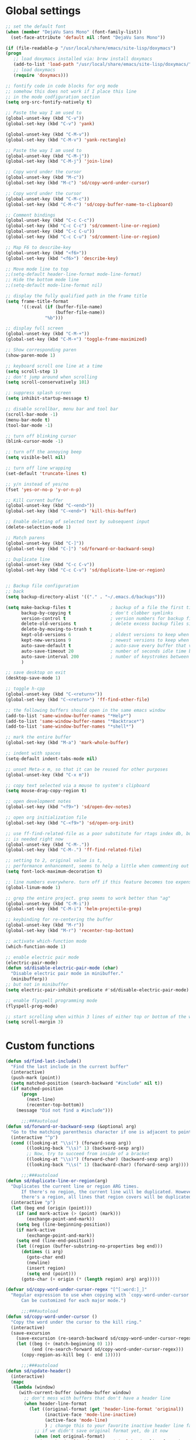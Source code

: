 #+STARTUP: overview

* Global settings
#+BEGIN_SRC emacs-lisp
  ;; set the default font
  (when (member "DejaVu Sans Mono" (font-family-list))
    (set-face-attribute 'default nil :font "DejaVu Sans Mono"))

  (if (file-readable-p "/usr/local/share/emacs/site-lisp/doxymacs")
  (progn
     ;; load doxymacs installed via: brew install doxymacs
     (add-to-list 'load-path "/usr/local/share/emacs/site-lisp/doxymacs/")
     ;; load doxymacs
     (require 'doxymacs)))

  ;; fontify code in code blocks for org mode
  ;; somehow this does not work if I place this line
  ;; in the mode codfiguration section
  (setq org-src-fontify-natively t)

  ;; Paste the way I am used to
  (global-unset-key (kbd "C-v"))
  (global-set-key (kbd "C-v") 'yank)

  (global-unset-key (kbd "C-M-v"))
  (global-set-key (kbd "C-M-v") 'yank-rectangle)

  ;; Paste the way I am used to
  (global-unset-key (kbd "C-M-j"))
  (global-set-key (kbd "C-M-j") 'join-line)

  ;; Copy word under the cursor
  (global-unset-key (kbd "M-c"))
  (global-set-key (kbd "M-c") 'sd/copy-word-under-cursor)

  ;; Copy word under the cursor
  (global-unset-key (kbd "C-M-c"))
  (global-set-key (kbd "C-M-c") 'sd/copy-buffer-name-to-clipboard)

  ;; Comment bindings
  (global-unset-key (kbd "C-c C-c"))
  (global-set-key (kbd "C-c C-c") 'sd/comment-line-or-region)
  (global-unset-key (kbd "C-c C-u"))
  (global-set-key (kbd "C-c C-u") 'sd/comment-line-or-region)

  ;; Map F6 to describe-key
  (global-unset-key (kbd "<f6>"))
  (global-set-key (kbd "<f6>") 'describe-key)

  ;; Move mode line to top
  ;;(setq-default header-line-format mode-line-format)
  ;; Hide the bottom mode line
  ;;(setq-default mode-line-format nil)

  ;; display the fully qualified path in the frame title
  (setq frame-title-format
        '((:eval (if (buffer-file-name)
                     (buffer-file-name))
                 "%b")))

  ;; display full screen
  (global-unset-key (kbd "C-M-+"))
  (global-set-key (kbd "C-M-+") 'toggle-frame-maximized)

  ;; Show corresponding paren
  (show-paren-mode 1)

  ;; keyboard scroll one line at a time
  (setq scroll-step 1)
  ;; don't jump around when scrolling
  (setq scroll-conservatively 101)

  ;; suppress splash screen
  (setq inhibit-startup-message t)

  ;; disable scrollbar, menu bar and tool bar
  (scroll-bar-mode -1)
  (menu-bar-mode t)
  (tool-bar-mode -1)

  ;; turn off blinking cursor
  (blink-cursor-mode -1)

  ;; turn off the annoying beep
  (setq visible-bell nil)

  ;; turn off line wrapping
  (set-default 'truncate-lines t)

  ;; y/n instead of yes/no
  (fset 'yes-or-no-p 'y-or-n-p)

  ;; Kill current buffer
  (global-unset-key (kbd "C-<end>"))
  (global-set-key (kbd "C-<end>") 'kill-this-buffer)

  ;; Enable deleting of selected text by subsequent input
  (delete-selection-mode 1)

  ;; Match parens
  (global-unset-key (kbd "C-]"))
  (global-set-key (kbd "C-]") 'sd/forward-or-backward-sexp)

  ;; Duplicate line
  (global-unset-key (kbd "C-c C-v"))
  (global-set-key (kbd "C-c C-v") 'sd/duplicate-line-or-region)


  ;; Backup file configuration
  ;; back
  (setq backup-directory-alist '(("." . "~/.emacs.d/backups")))

  (setq make-backup-files t               ; backup of a file the first time it is saved.
        backup-by-copying t               ; don't clobber symlinks
        version-control t                 ; version numbers for backup files
        delete-old-versions t             ; delete excess backup files silently
        delete-by-moving-to-trash t
        kept-old-versions 6               ; oldest versions to keep when a new numbered backup is made (default: 2)
        kept-new-versions 9               ; newest versions to keep when a new numbered backup is made (default: 2)
        auto-save-default t               ; auto-save every buffer that visits a file
        auto-save-timeout 20              ; number of seconds idle time before auto-save (default: 30)
        auto-save-interval 200            ; number of keystrokes between auto-saves (default: 300)
        )

  ;; save desktop on exit
  (desktop-save-mode 1)

  ;; toggle h-cpp
  (global-unset-key (kbd "C-<return>"))
  (global-set-key (kbd "C-<return>") 'ff-find-other-file)

  ;; the following buffers should open in the same emacs window
  (add-to-list 'same-window-buffer-names "*Help*")
  (add-to-list 'same-window-buffer-names "*Backtrace*")
  (add-to-list 'same-window-buffer-names "*shell*")

  ;; mark the entire buffer
  (global-set-key (kbd "M-a") 'mark-whole-buffer)

  ;; indent with spaces
  (setq-default indent-tabs-mode nil)

  ;; unset Meta-x m, so that it can be reused for other purposes
  (global-unset-key (kbd "C-x m"))

  ;; copy text selected via a mouse to system's clipboard
  (setq mouse-drag-copy-region t)

  ;; open development notes
  (global-set-key (kbd "<f9>") 'sd/open-dev-notes)

  ;; open org initialization file
  (global-set-key (kbd "C-<f9>") 'sd/open-org-init)

  ;; use ff-find-related-file as a poor substitute for rtags index db, but that
  ;; is needed right now
  (global-unset-key (kbd "C-M-."))
  (global-set-key (kbd "C-M-.") 'ff-find-related-file)

  ;; setting to 2, original value is t,
  ;; performance enhancement, seems to help a little when commenting out large chunks of c++ code
  (setq font-lock-maximum-decoration t)

  ;; line numbers everywhere. turn off if this feature becomes too expensive
  (global-linum-mode 1)

  ;; grep the entire project. grep seems to work better than "ag"
  (global-unset-key (kbd "C-M-i"))
  (global-set-key (kbd "C-M-i") 'helm-projectile-grep)

  ;; keybinding for re-centering the buffer
  (global-unset-key (kbd "M-r"))
  (global-set-key (kbd "M-r") 'recenter-top-bottom)

  ;; activate which-function mode
  (which-function-mode 1)

  ;; enable electric pair mode
  (electric-pair-mode)
  (defun sd/disable-electric-pair-mode (char)
    "Disable electric pair mode in minibuffer."
    (minibufferp))
  ;; but not in minibuffer
  (setq electric-pair-inhibit-predicate #'sd/disable-electric-pair-mode)

  ;; enable flyspell programming mode
  (flyspell-prog-mode)

  ;; start scrolling when within 3 lines of either top or bottom of the window
  (setq scroll-margin 3)

#+END_SRC

* Custom functions
#+BEGIN_SRC emacs-lisp
  (defun sd/find-last-include()
    "Find the last include in the current buffer"
    (interactive)
    (push-mark (point))
    (setq matched-position (search-backward "#include" nil t))
    (if matched-position
        (progn
          (next-line)
          (recenter-top-bottom))
      (message "Did not find a #include")))

        ;;;###autoload
  (defun sd/forward-or-backward-sexp (&optional arg)
    "Go to the matching parenthesis character if one is adjacent to point."
    (interactive "^p")
    (cond ((looking-at "\\s(") (forward-sexp arg))
          ((looking-back "\\s)" 1) (backward-sexp arg))
          ;; Now, try to succeed from inside of a bracket
          ((looking-at "\\s)") (forward-char) (backward-sexp arg))
          ((looking-back "\\s(" 1) (backward-char) (forward-sexp arg))))

        ;;;###autoload
  (defun sd/duplicate-line-or-region(arg)
    "Duplicates the current line or region ARG times.
        If there's no region, the current line will be duplicated. However, if
        there's a region, all lines that region covers will be duplicated."
    (interactive "p")
    (let (beg end (origin (point)))
      (if (and mark-active (> (point) (mark)))
          (exchange-point-and-mark))
      (setq beg (line-beginning-position))
      (if mark-active
          (exchange-point-and-mark))
      (setq end (line-end-position))
      (let ((region (buffer-substring-no-properties beg end)))
        (dotimes (i arg)
          (goto-char end)
          (newline)
          (insert region)
          (setq end (point)))
        (goto-char (+ origin (* (length region) arg) arg)))))

  (defvar sd/copy-word-under-cursor-regex "[^[:word:]_]"
    "Regular expression to use when copying with `copy-word-under-cursor'.
        Can be customized for each major mode.")

        ;;;###autoload
  (defun sd/copy-word-under-cursor ()
    "Copy the word under the cursor to the kill ring."
    (interactive)
    (save-excursion
      (save-excursion (re-search-backward sd/copy-word-under-cursor-regex))
      (let ((beg (+ (match-beginning 0) 1))
            (end (re-search-forward sd/copy-word-under-cursor-regex)))
        (copy-region-as-kill beg (- end 1)))))

        ;;;###autoload
  (defun sd/update-header()
    (interactive)
    (mapc
     (lambda (window)
       (with-current-buffer (window-buffer window)
         ;; don't mess with buffers that don't have a header line
         (when header-line-format
           (let ((original-format (get 'header-line-format 'original))
                 (inactive-face 'mode-line-inactive)
                 (active-face 'mode-line)
                 ) ; change this to your favorite inactive header line face
             ;; if we didn't save original format yet, do it now
             (when (not original-format)
               (put 'header-line-format 'original header-line-format)
               (setq original-format header-line-format))
             ;; check if this window is selected, set faces accordingly
             (if (eq window (selected-window))
                 (setq header-line-format `(:propertize ,original-format face ,active-face))
               (setq header-line-format `(:propertize ,original-format face ,inactive-face)))))))
     (window-list)))


        ;;;###autoload
  (defun sd/comment-line-or-region (n)
    "Comment or uncomment current line and leave point after it.
        With positive prefix, apply to N lines including current one.
        With negative prefix, apply to -N lines above.
        If region is active, apply to active region instead."
    (interactive "p")
    (save-excursion
      (if (use-region-p)
          (comment-or-uncomment-region
           (region-beginning) (region-end))
        (let ((range
               (list (line-beginning-position)
                     (goto-char (line-end-position n)))))
          (comment-or-uncomment-region
           (apply #'min range)
           (apply #'max range)))
        (forward-line 1)
        (back-to-indentation))))

        ;;;###autoload
  (defun sd/open-org-init()
    (interactive)
    "Open initialization file and move to the end of the buffer."
    (sd/open-file-move-to-end "~/.emacs.d/myinit.org"))

        ;;;###autoload
  (defun sd/open-dev-notes()
    (interactive)
    "Load org initialization file and move to the end of the buffer."
    (sd/open-file-move-to-end "~/notes/development_notes.org"))

        ;;;###autoload
  (defun sd/open-file-move-to-end(file-name)
    (interactive)
    "Open a file and move to the end of the buffer."
    (find-file file-name)
    (end-of-buffer))

        ;;;###autoload
  (defmacro sd/advise-commands-after (advice-name commands &rest body)
    "Apply advice named ADVICE-NAME to multiple COMMANDS.
    The body of the advice is in BODY."
    `(progn
       ,@(mapcar (lambda (command)
                   `(defadvice ,command (after ,(intern (concat (symbol-name command) "-" advice-name)) activate)
                      ,@body))
                 commands)))

        ;;;###autoload
  (defun sd/copy-file-name-to-clipboard ()
    "Copy the current buffer file name to the clipboard."
    (interactive)
    (let ((filename (if (equal major-mode 'dired-mode)
                        default-directory
                      (buffer-file-name))))
      (when filename
        (kill-new filename)
        (message "Copied buffer file name '%s' to the clipboard." filename))))

        ;;;###autoload
  (defun sd/copy-buffer-name-to-clipboard ()
    "Copy the current buffer file name to the clipboard."
    (interactive)
    (kill-new (buffer-name)))

  (defun sd/revert-all-buffers ()
    "Refreshes all open buffers from their respective files."
    (interactive)
    (dolist (buf (buffer-list))
      (with-current-buffer buf
        (when (and (buffer-file-name) (file-exists-p (buffer-file-name)) (not (buffer-modified-p)))
          (revert-buffer t t t) )))
    (message "Refreshed open files.") )
#+END_SRC

* Highlighting related customizations
#+BEGIN_SRC emacs-lisp

; adopted from the excellent exordium, by Philippe Grenet. All the credit is his.
(defvar sd/highlighted-symbols ()
  "list of regexps for the currently highlighted symbols. This
  variable is buffer-local.")

(make-variable-buffer-local 'sd/highlighted-symbols)

(defun sd/highlight-symbol ()
  "Toggles highlighting of occurrences of the symbol under point
in the current buffer. Up to 4 different symbols can be
highlighted using different colors at one time."
  (interactive)
  (let ((regex (find-tag-default-as-symbol-regexp)))
    (cond ((member regex sd/highlighted-symbols)
           ;; Remove highlight for this symbol.
           (setq sd/highlighted-symbols (remove regex sd/highlighted-symbols))
           (hi-lock-unface-buffer regex))
          (t
           ;; Add highlight for this symbol.
           (setq sd/highlighted-symbols (cons regex sd/highlighted-symbols))
           (hi-lock-face-symbol-at-point)))
    ; disable hl-mode when there are highlighted symbols as the
    ; hl-line face background interferes witht he highlighting
    (if sd/highlighted-symbols
      (progn
        (global-hl-line-mode 0)
	(setq-default cursor-type '(bar . 7))
        (set-cursor-color "red")
        )
      (progn
        (setq-default cursor-type '(bar . 1))
        (set-cursor-color "cyan")
        (global-hl-line-mode +1))
)))

(global-set-key (kbd "<f2>") 'sd/highlight-symbol)

;; hilight current line
(global-hl-line-mode +1)
;; (set-face-background hl-line-face "#005A64")
;; slightly prefer this color for the current line
(set-face-background hl-line-face "#345858")
#+END_SRC
* Color customizations
#+BEGIN_SRC emacs-lisp
  ;; Set cursor color to white
  (set-cursor-color "cyan")
  ;; Make cursor a thin bar
  (setq-default cursor-type '(bar . 1))
  ;; set background colors
  (set-background-color "#2F4F4F")
  ;; color of border of buffer separator
  (set-face-background 'fringe "#2F4F4F")
  ;; color of comments
  (set-face-foreground 'font-lock-comment-face "#FA8278")
  ;; color of keyword
  (set-face-foreground 'font-lock-keyword-face "#FF9664")
  ;; color of background
  (set-face-foreground 'default "#FFF8DC")
  ;; color of srings
  (set-face-foreground 'font-lock-string-face "#00ECC8")
  ;; selection/search background/foreground
  (set-face-attribute 'region nil :background "black" :foreground "yellow" )
  (set-face-attribute 'isearch nil :background "black" :foreground "yellow" )
  (set-face-attribute 'lazy-highlight nil :background "black" :foreground "cyan" )
  ;; mode line colors
  ;; (set-face-attribute 'mode-line nil :background "black" :foreground "yellow" :height 150)
  ;; (set-face-attribute 'mode-line-inactive nil :background "dimgray" :foreground "white" )
  ;(set-face-attribute 'header-line nil :background "black" :foreground "yellow" )

#+END_SRC

* Mac specific
#+BEGIN_SRC emacs-lisp
  ;; don't need this anymore as the command key is swapped with option to mimic windows keyboard layout
  ;;
  ;; make command a meta key on Macs
  ;; (when (eq system-type 'darwin)
  ;;   (setq mac-command-modifier 'meta)
  ;;   (global-set-key (kbd "C-M-h") 'ns-do-hide-emacs)
  ;;   )
#+END_SRC

* Window related
#+BEGIN_SRC emacs-lisp
  ;; Kill current window
  (global-unset-key (kbd "M-<end>"))
  (global-set-key (kbd "M-<end>") 'delete-window)
  (global-set-key (kbd "C-M-<backspace>") 'delete-window)

  ;; Got to other window after horizontal/vertial split
  (global-unset-key (kbd "\C-x2"))
  (global-set-key "\C-x2"
                  (lambda ()
                    (interactive)
                    (split-window-vertically)
                    (other-window 1)))

  (global-unset-key (kbd "\C-x3"))
  (global-set-key "\C-x3" (lambda ()
                            (interactive)
                            (split-window-horizontally)
                            (other-window 1)))

  ;; Window movements
  (global-unset-key (kbd "M-l"))
  (global-unset-key (kbd "M-<right>"))
  (global-set-key (kbd "M-l") 'windmove-right)
  (global-set-key (kbd "M-<right>") 'windmove-right)

  (global-unset-key (kbd "M-h"))
  (global-unset-key (kbd "M-<left>"))
  (global-set-key (kbd "M-h") 'windmove-left)
  (global-set-key (kbd "M-<left>") 'windmove-left)

  (global-unset-key (kbd "M-k"))
  (global-unset-key (kbd "M-<up>"))
  (global-set-key (kbd "M-k") 'windmove-up)
  (global-set-key (kbd "M-<up>") 'windmove-up)

  (global-unset-key (kbd "M-j"))
  (global-unset-key (kbd "M-<down>"))
  (global-set-key (kbd "M-j") 'windmove-down)
  (global-set-key (kbd "M-<down>") 'windmove-down)

  ;; update header line's color every time the buffer is switched
  ;;(add-hook 'buffer-list-update-hook
  ;;          'sd/update-header)

#+END_SRC
* Modes
** ac-rtags
#+BEGIN_SRC emacs-lisp
(use-package ac-rtags
    :ensure t)
#+END_SRC
** ace-jump-mode
#+BEGIN_SRC emacs-lisp
  ;; might want to consider switching to ivyy
  (use-package ace-jump-mode
    :ensure t
    :bind (("M-SPC" . ace-jump-word-mode )
	   ("C-M-r" . redraw-display )
	   )
    :init
    ;; disable gray background
    (setq ace-jump-mode-gray-background nil)

    :config
    ;; use this to always push onto the global mark ring
    ;; when jumping
    (add-hook 'ace-jump-mode-before-jump-hook (lambda ()
						(back-button-push-mark-local-and-global)))
    ;; beacon blink after ace-jump
    (add-hook 'ace-jump-mode-end-hook (lambda ()
					(beacon-blink)))
    (custom-set-faces
     '(ace-jump-face-foreground
       ((t (:inherit ace-jump-face-foreground :height 1.0 :foreground "yellow" :background "black" )))))
    )
#+END_SRC
** ace-window
#+BEGIN_SRC emacs-lisp
   (use-package ace-window
     :ensure t
     :init
     (setq aw-background nil)
     (global-set-key (kbd "C-x o") 'ace-window)
     :config
     (custom-set-faces
      '(aw-leading-char-face
        ((t (:inherit ace-jump-face-foreground :height 6.0)))))
     :diminish ace-window-mode)
#+END_SRC
** autocomplete
#+BEGIN_SRC emacs-lisp
  (use-package auto-complete
    :diminish auto-complete-mode
    :ensure t
    :bind (("C-SPC" . auto-complete))
    :init
    (ac-config-default)
    (global-auto-complete-mode t)
    (setq ac-use-menu-map t)
    (setq ac-delay 0.1)
    ;; auto-completion after 2 characters
    (setq ac-auto-start 2))
#+END_SRC
** auto-complete-c-headers
#+BEGIN_SRC emacs-lisp
  (use-package auto-complete-c-headers
    :ensure t)
#+END_SRC
** backbutton
#+BEGIN_SRC emacs-lisp
  (defun sd/pop-global-mark-ring()
    (interactive)
    (back-button-global-backward)
    (setq global-mark-ring (butlast global-mark-ring 1))
    )

  (use-package back-button
    :ensure t
    ;; :bind (("C-," . sd/pop-global-mark-ring )
           ;; )
    :init
    :config
    )
#+END_SRC
** beacon
#+BEGIN_SRC emacs-lisp
  (use-package beacon
    :ensure t
    :config
    (beacon-mode)
    (setq beacon-color "Green"))
#+END_SRC
** cc-mode
#+BEGIN_SRC emacs-lisp
    ;; from https://github.com/philippe-grenet/exordium/blob/master/modules/init-bde-style.el

    ;;; Utility functions and constants

    (defconst exordium-bde-search-max-bound (* 80 25))
    ;;   "Maximum point to search when searching for some regexp/string. Often
    ;; the search is bound to the same line, however sometimes functionality needs to
    ;; account for multi-line definitions. In here we assume 80 (columns) * 25 (lines)
    ;; is enough for everyone.")

    (defun bde-component-name ()
      "Return the name of the component for the current buffer"
      (let ((name (file-name-sans-extension
                   (file-name-nondirectory (buffer-file-name)))))
        (cond ((string-match-p "\\.[gipu]\\.t$" name)
               (substring name 0 (- (length name) 4)))
              ((string-suffix-p ".t" name)
               (substring name 0 (- (length name) 2)))
              (t name))))

    (defun bde-package-name ()
      "Return the name of the package for the current buffer"
      (interactive)
      (let ((component-name (bde-component-name)))
        (substring
         component-name
         0
         (string-match "_" component-name
                       (if (string-prefix-p "s_" component-name)
                           2
                         0)))))

    ;;; Indentation
    ;;;
    ;;; This section define a C style named "bde" using c-add-style.  The offset
    ;;; in the specification (c-offset-alist) can be any of the following:
    ;;;
    ;;; - An integer -> specifies a relative offset. All relative offsets will be
    ;;;   added together and used to calculate the indentation relative to an
    ;;;   anchor position earlier in the buffer.
    ;;; - One of the symbols +, -, ++, --, *, or /
    ;;;   +   = c-basic-offset times 1
    ;;;   -   = c-basic-offset times −1
    ;;;   ++  = c-basic-offset times 2
    ;;;   --  = c-basic-offset times −2
    ;;;   *   = c-basic-offset times 0.5
    ;;;   /   = c-basic-offset times −0.5
    ;;;
    ;;; Note: to debug the indentation of a particular line, type 'C-c C-s'. It
    ;;; will display the variable 'c-syntactic-context' which is a list of the
    ;;; syntactic components affect the offset calculations for that line, with the
    ;;; character position in the buffer for each of them. More details in M-x
    ;;; info, then CC mode, then Interactive Customization.
    ;;; See cc-align.el for examples of line-up functions.

    (eval-when-compile (defvar c-syntactic-context))

    (defun bde-is-member-function-declaration ()
      "Return whether the line ending resembles the member function declaration."
      (re-search-forward
       (concat ") *\\(const\\)?"
               " *\\(noexcept\\|BSLS_CPP11_NOEXCEPT\\)?"
               " *\\(\\(= *\\(0\\|de\\(fault\\|lete\\)\\)\\)"
               "\\|BSLS_CPP11_DE\\(FAULT\\|LETED\\)"
               "\\|override\\|BSLS_CPP11_OVERRIDE\\)?"
               " *\\(&\\(&\\)?\\)?"
               " *; *$")
       (point-at-eol) t))

    (defun bde-comment-offset (element)
      "Custom line-up function for BDE comments.
    Return a symbol for the correct indentation level at the
    current cursor position, if the cursor is within a class definition:
    1. + for method comments:
            int foo() const = 0;
                // tab goes here
            int bar() { return 0; }
                // tab goes here
    2. column number of beginning of comment for data member comments:
            int d_data;     // my comment at whatever column I want
                            // tab goes here
            int d_someLongVariableName;
                            // my comment at whatever column I want
                            // tab goes here
    3. nil otherwise."
      (case (caar c-syntactic-context)
        ((inclass innamespace)
         (save-excursion
           (let ((class-offset         ; extra offset for inner structs
                  (c-langelem-col (car c-syntactic-context) t))
                 (comment-column nil)) ; column number of last //
             (loop
              (beginning-of-line)
              (cond ((= (point) (point-min))
                     (return nil))
                    ((re-search-forward "^ *//" (point-at-eol) t)
                     ;; looking at a comment line
                     (setq comment-column (- (current-column) 2))
                     (forward-line -1))
                    ((bde-is-member-function-declaration)
                     ;; looking at end of method declaration
                     (return '+))
                    ((re-search-forward "} *$" (point-at-eol) t)
                     ;; looking at end of inline method definition
                     (return '+))
                    ((re-search-forward "; *//" (point-at-eol) t)
                     ;; looking at beginning of data member comment block
                     (return (- (current-column) 2 class-offset c-basic-offset)))
                    ((and comment-column
                          (re-search-forward "[_A-Za-z0-9]+; *$"
                                             (point-at-eol) t))
                     ;; looking at end of (long?) data member declaration
                     (return (- comment-column class-offset c-basic-offset)))
                    (t
                     (return nil)))))))
        (t nil)))

    (defun bde-statement-block-intro-offset (element)
      "Custom line-up function for first line of a statement block.
    The default identation is is '+' (1 basic offset), unless we are in
    a switch statement, in which case the indentation is set to
    '*' (half basic offset). Example:
    switch(val) {
      case 100: {
          return 1;
      } break;
      default: {
          return 0;
      } break;
    }"
      (save-excursion
        (goto-char (c-langelem-pos element))
        (if (looking-at "\\(case\\|default\\)")
            '*
          '+)))

    ; associate .h file with c++ mode
    (add-to-list 'auto-mode-alist '("\\.[hc]\\'" . c++-mode))

    (use-package cc-mode
      :ensure t
      :bind(;; for the time being pop global mark
            ;; after rtags is configured, will need to integrate
            ;; with rtags ring
            :map c++-mode-map
                 ("C-x i". sd/find-last-include)
                 ("C-," . rtags-location-stack-back))
      :init
      (setq c-default-style
            '((java-mode . "java")
              (awk-mode  . "awk")
              (c++-mode  . "bde")
              (other     . "gnu")))
      :config
      ;; unbind c++-mode-map keys which interfer with global mappings
      (unbind-key "C-c C-c" c++-mode-map)
      (unbind-key "C-c C-u" c++-mode-map)

      ;; See http://cc-mode.sourceforge.net/html-manual/Syntactic-Symbols.html#Syntactic-Symbols
      (c-add-style
       "bde"
       '((c-basic-offset . 4)
         (c-comment-only-line-offset . 0)
         (fill-column . 79)
         (c-backslash-column . 78)
         (c-backslash-max-column . 78)
         (c-offsets-alist
          (comment-intro         . bde-comment-offset)
          (defun-open            . 0)
          (defun-close           . 0)
          (statement-block-intro . bde-statement-block-intro-offset)
          (substatement-open     . 0)
          (substatement-label    . 0)
          (label                 . 0)
          (access-label          . /)
          (case-label            . *)
          (statement-case-intro  . *)
          (statement-case-open   . 0)
          (statement-cont        . +)
          (inline-open           . 0)
          (inline-close          . 0)
          (innamespace           . 0)
          (member-init-intro     . 0)
          (extern-lang-open      . 0)
          (brace-list-entry      . /)
          (extern-lang-close     . 0))))
      )
#+END_SRC
** diminish
#+BEGIN_SRC emacs-lisp
  (use-package diminish
    :ensure t)
#+END_SRC

** dired
#+BEGIN_SRC emacs-lisp
    ;; Kick off dired with Ctrl-l
    (global-unset-key (kbd "C-l"))
    (global-set-key (kbd "C-l")
                    (lambda ()
                      (interactive)
                      (dired ".") ))
    (add-hook 'dired-mode-hook
              (lambda ()
                (setq-local ace-jump-search-filter
                            (lambda ()
                              (get-text-property (point) 'dired-filename)))
                ; End/Back key goes up one directory in dired mode
                (define-key dired-mode-map  (kbd "<end>") 'dired-up-directory)
                ; unset Cntl+Shift+b in dired mode which is by default wants to bookmark a file
                ; while I like it to bring up the helm-mini
                (local-unset-key (kbd "C-S-b"))
                (define-key dired-mode-map  (kbd "M-i") 'helm-occur)))

  (use-package dired
    :config
    ;; enable dired omit mode
    (require 'dired-x)
    (setq-default dired-omit-files-p t) ; Buffer-local variable
    (setq dired-omit-files
    ; omit files I don't care about
    (concat dired-omit-files "\\|\\.o$\\|\\.d$\\|\\.dd$\\|\\.sundev1.c$\\|\\.mapfile$\\|\\.depends$\\|\\.ibm$\\|\\.sundev1$\\|\\.trap$\\|^llcalc_\\|^00"))
    ; subpackages
    (use-package dired-hacks-utils :ensure t)
    (use-package dired-narrow
      :ensure t
      :config))
#+END_SRC
** dired+
#+BEGIN_SRC emacs-lisp
  (use-package dired+
    :ensure t
    :demand t
    :config
    (diredp-make-find-file-keys-reuse-dirs))
#+END_SRC
** esup
#+BEGIN_SRC emacs-lisp
(use-package esup
  :ensure t)
#+END_SRC
** exordium
Relevant code from exordium, by Philippe Grenet. All the credit is his.
*** init-prefs
#+BEGIN_SRC emacs-lisp
(defcustom exordium-complete-mode :auto-complete
  "Slect the completion engine for exordium. Possible values are
  :auto-complete, :company, and nil. Default is :auto-complete. See also
  `exordium-rtags-auto-complete'."
  :group 'exordium
  :type  'symbol)
;;; RTags

;;; See init-rtags.el
(defcustom exordium-rtags-rdm-args nil
  "Command-line arguments passed to rdm, if needed. This should
be a list of strings."
  :group 'exordium
  :type  'sexp)

(defcustom exordium-rtags-syntax-checker :flymake
  "The syntax checker to be used with rtags. If set to :flycheck the
`flycheck-rtags' will be used. Otherwise, the built-in flymake will be used."
  :group 'exordium
  :type  'symbol)

;;; See init-rtags-cdb.el
(defcustom exordium-rtags-source-file-extensions '("*.cpp" "*.c")
  "List of source file extension patterns for creating a
  compilation database using command
  `rtags-create-compilation-database'. Not needed for CMake projects."
  :group 'exordium
  :type  'sexp)
#+END_SRC
*** init-lib
#+BEGIN_SRC emacs-lisp
  ;;;; Init lib
  ;;;
  ;;; This file defines utility functions reused in other modules. It should be
  ;;; loaded before any other module.

  (with-no-warnings (require 'cl))

  
  ;;; Files

  (defun exordium-directory-tree (dir)
    "Returns the list of subdirs of 'dir' excluding any dot
  dirs. Input is a string and output is a list of strings."
    (let* ((dir   (directory-file-name dir))
           (dirs  '())
           (files (directory-files dir nil nil t)))
      (dolist (f files)
        (unless (string-equal "." (substring f 0 1))
          (let ((f (concat dir "/" f)))
            (when (file-directory-p f)
              (setq dirs (append (cons f (exordium-directory-tree f))
                                 dirs))))))
      dirs))

  (defun exordium-read-file-lines (file)
    "Return a list of lines (strings) of the specified file"
    (with-temp-buffer
      (insert-file-contents file)
      (split-string (buffer-string) "\n" t)))

  (defun exordium-read-file-as-string (file)
    "Return the content of the specified file as a string."
    (with-temp-buffer
      (insert-file-contents file)
      (buffer-string)))

  (defun exordium-parent-directory (dir)
    "Return the path of the dir's parent directory"
    (file-name-directory (directory-file-name dir)))

  
  ;;; String manipulation functions

  (require 'subr-x)

  ;; string-prefix-p has been in Emacs for years, but string-suffix-p was
  ;; introduced only in Emacs 24.4.

  (unless (fboundp 'string-suffix-p)
    (defun string-suffix-p (suffix string  &optional ignore-case)
      "Return non-nil if SUFFIX is a suffix of STRING.
  If IGNORE-CASE is non-nil, the comparison is done without paying
  attention to case differences."
      (let ((start-pos (- (length string) (length suffix))))
        (and (>= start-pos 0)
             (eq t (compare-strings suffix nil nil
                                    string start-pos nil ignore-case))))))

  ;; Other string functions introduced in Emacs 24.4:

  (unless (fboundp 'string-trim-left)
    (defsubst string-trim-left (string)
      "Remove leading whitespace from STRING."
      (if (string-match "\\`[ \t\n\r]+" string)
          (replace-match "" t t string)
        string)))

  (unless (fboundp 'string-trim-right)
    (defsubst string-trim-right (string)
      "Remove trailing whitespace from STRING."
      (if (string-match "[ \t\n\r]+\\'" string)
          (replace-match "" t t string)
        string)))

  (unless (fboundp 'string-trim)
    (defsubst string-trim (string)
      "Remove leading and trailing whitespace from STRING."
      (string-trim-left (string-trim-right string))))

  (eval-when-compile (assert (not (fboundp 'string-truncate))))

  (defun string-truncate (string n)
    "Return STRING minus the last N characters."
    (substring string 0 (max 0(- (length string) n))))

  
  ;;; Add backtick to electric pair mode. It makes buffer local variable with
  ;;; an extra back tick added
  (defun exordium-electric-mode-add-back-tick ()
    (when exordium-enable-electric-pair-mode
      (setq-local electric-pair-pairs
                  (append electric-pair-pairs '((?` . ?`))))
      (setq-local electric-pair-text-pairs
                  (append electric-pair-text-pairs '((?` . ?`))))))
#+END_SRC
*** init-rtags
#+BEGIN_SRC emacs-lisp
  ;;;; Rtags - see `https://github.com/Andersbakken/rtags'
  ;;;
  ;;; Rtags keys use prefix C-c r
  ;;; ---------- ----------------------------------------------------------------
  ;;; Key        Function
  ;;; ---------- ----------------------------------------------------------------
  ;;; C-c r .    `rtags-find-symbol-at-point'
  ;;; M-.
  ;;; C-c r ,    `rtags-find-references-at-point'
  ;;; M-,
  ;;;
  ;;; C-c r >    `rtags-find-symbol' (prompts for symbol name)
  ;;; C-c r <    `rtags-find-references' (prompts for symbol name)
  ;;;
  ;;; M-C-g      List all buffer symbols with Helm
  ;;;
  ;;; ---------- ----------------------------------------------------------------
  ;;; C-c r v    `rtags-find-virtuals-at-point' list all impl. of function
  ;;; C-c r ;    `rtags-find-file' find file in project using partial name
  ;;;
  ;;; C-c r R    `rtags-rename-symbol'
  ;;; C-c r F    `rtags-fixit' fix the error using clang "did you mean".
  ;;;
  ;;; C-c r [    `rtags-location-stack-back' go back to previous location
  ;;; C-{
  ;;; C-c r ]    `rtags-location-stack-forward' the opposite
  ;;; C-}
  ;;;
  ;;; ---------- ----------------------------------------------------------------
  ;;;            `rtags-start': start rdm in a subprocess and start RTags
  ;;;            diagnostics.
  ;;;            `rtags-stop': kill rdm subprocess and RTags diagnostics.
  ;;; C-c r l    `rtags-show-rdm-buffer' show rdm log buffer.
  ;;;            `rtags-set-current-project' switch between projects
  ;;; C-c r e    `rtags-reparse-file' force recompile current buffer.
  ;;;
  ;;; ---------- ----------------------------------------------------------------
  ;;; C-c r D    `rtags-diagnostics' start diagnostics/force reparse
  ;;; C-c r Q    `rtags-stop-diagnostics' stop the diagnostic subprocess
  ;;; C-c r d    `rtags-show-diagnostics-buffer' toggle diag window
  ;;;            (without reparsing)
  ;;; C-c r down `rtags-next-diag' goes to the next problem.
  ;;; C-c r up   `rtags-previous-diag' goes to previous problem.
  ;;; C-c r c    `rtags-clear-diagnostics' clears any error or warning overlay.
  ;;;            `rtags-stop-diagnostics' stops the process.
  ;;;
  ;;; ---------- ----------------------------------------------------------------
  ;;; C-c r U    `rtags-print-cursorinfo' show what we know about symbol
  ;;; C-c r P    `rtags-print-dependencies' show all includes
  ;;; C-c r T    `rtags-taglist' show all tags in a window on left side
  ;;;
  ;;;
  ;;; Building rtags
  ;;; ==============
  ;;; $ git clone https://github.com/Andersbakken/rtags.git
  ;;; $ cd rtags
  ;;; $ git submodule init && git submodule update
  ;;; $ cmake .
  ;;; $ make
  ;;;
  ;;; Files
  ;;; =====
  ;;; Rtags uses the following files:
  ;;; `~/.rtags' (created automatically)
  ;;;     Where rdm stores its index files. They are reloaded when it restarts.
  ;;; `~/.rdmrc' (optional)
  ;;;     Config file for rdm (see rdm.cpp) containing default command line args.
  ;;; `.rtags-config' (optional, located in project root dir)
  ;;;     Project configuration file. Not needed if there is a .git or .svn at
  ;;;     the project root.
  ;;; `compile_commands.json' (optional, located in project root dir)
  ;;;     Compilation database for a given project, containing for each file the
  ;;;     clang command to build it. Not needed if you use RTags's compiler
  ;;;     wrapper scripts.
  ;;;
  ;;; Running rdm in a shell
  ;;; ======================
  ;;; Run `rdm' in a shell or in the background. Use -L to specify a log file.
  ;;; Use --help for the list of options. You can stop it gracefully with: rc -q
  ;;;
  ;;; You can control rdm with the rc client (use --help to see all options):
  ;;; $ rc -w
  ;;;     List the loaded projects and show the active one.
  ;;; $ rc -w proj
  ;;;     Make "proj" the active project ("proj" is a regex).
  ;;; $ rc -J
  ;;;     Reload the compilation DB from the current directory.
  ;;; $ rc -W proj
  ;;;     Delete project.
  ;;; $ rc --find-project-root /path/to/sourcefile.cpp
  ;;;     Print what it determines to be the correct project root.
  ;;; $ rc -T sourcefile.cpp
  ;;;     Say wether this component is indexed or not.
  ;;; $ rc -q
  ;;;     Shutdown rdm.
  ;;;
  ;;; Running rdm in Emacs
  ;;; ====================
  ;;; M-x `rtags-start'. A buffer will be created with rdm logs; you can show
  ;;; it with "C-c r l".
  ;;; M-x `rtags-stop' to kill it.
  ;;;
  ;;; Setting up a new project
  ;;; ========================
  ;;; 1. If the project root dir does not contain a .git or .svn repo, create a
  ;;;    file `.rtags-config' in the root dir with the specified content:
  ;;;    project: /path/to/project
  ;;;
  ;;; 2. The next step is to create the compilation database
  ;;;    `compile_commands.json'. For that, use CMake or use module
  ;;;     init-rtags-cdb.el.
  ;;;
  ;;; Diagnostics mode
  ;;; ================
  ;;; RTags diagnostics is a subprocess that highlight compilation errors and
  ;;; warnings in the code (using flymake or flycheck). Click on a highlighted
  ;;; region to view the error message. Use "C-c r d" (lowercase d) to display
  ;;; the diagnostics buffer containing the error messages without forcing a
  ;;; reparsing of the current file.
  ;;;
  ;;; It is started by default, but you can control it with:
  ;;; - "C-c r D" or M-x `rtags-diagnostics' to start,
  ;;; - "C-c r q" or M-x `rtags-stop-diagnostics' to terminate the subprocess.

  (with-no-warnings (require 'cl))
  (require 'rtags)
  (require 'ac-rtags)
  (require 'auto-complete-c-headers)
  (require 'projectile)

  
  ;;; Turn on flycheck support when requested
  (when (eq exordium-rtags-syntax-checker :flycheck)
    (require 'flycheck-rtags)
    ;; As per: https://github.com/Andersbakken/rtags#rtags-flycheck-integration
    (cl-flet ((flycheck-rtags-hook ()
                                   (flycheck-select-checker 'rtags)
                                   (setq-local flycheck-highlighting-mode nil)
                                   (setq-local flycheck-check-syntax-automatically nil)))
      (add-hook 'c-mode-hook #'flycheck-rtags-hook)
      (add-hook 'c++-mode-hook #'flycheck-rtags-hook)
      (add-hook 'objc-mode-hook #'flycheck-rtags-hook)))

  ;;; Key bindings

  ;; Enable default keys from rtags with prefix "Ctrl-C r"".
  ;; The default prefix is "Ctrl-x r" but almost all keys are bound;
  ;; "Ctrl-c r" is not defined by default, so we get the whole keyboard.
  (rtags-enable-standard-keybindings c-mode-base-map "\C-cr")

  (defun exordium-rtags-find-symbol-at-point (&optional prefix other-window)
    "Redefinition of `rtags-find-symbol-at-point' that returns t on
  success and nil if not found. This implementation comes from
  https://github.com/Andersbakken/rtags/blob/master/src/rtags.el c75467b"
    (interactive "P")
    (rtags-delete-rtags-windows)
    (rtags-location-stack-push)
    (let ((arg (rtags-current-location))
          (tagname (or (rtags-current-symbol) (rtags-current-token)))
          (fn (buffer-file-name))
          (found-it nil))
      (rtags-reparse-file-if-needed)
      (with-current-buffer (rtags-get-buffer)
        (rtags-call-rc :path fn :path-filter prefix "-f" arg)
        (cond ((or (not rtags-follow-symbol-try-harder)
                   (= (length tagname) 0))
               (setq found-it (rtags-handle-results-buffer nil nil fn other-window)))
              ((setq found-it (rtags-handle-results-buffer nil t fn other-window)))
              (t
               (erase-buffer)
               (rtags-call-rc :path fn "-F" tagname "--definition-only" "-M" "1" "--dependency-filter" fn :path-filter prefix
                              (when rtags-wildcard-symbol-names "--wildcard-symbol-names")
                              (when rtags-symbolnames-case-insensitive "-I"))
               (unless (setq found-it (rtags-handle-results-buffer nil nil fn other-window))
                 (erase-buffer)
                 (rtags-call-rc :path fn "-F" tagname "-M" "1" "--dependency-filter" fn :path-filter prefix
                                (when rtags-wildcard-symbol-names "--wildcard-symbol-names")
                                (when rtags-symbolnames-case-insensitive "-I"))
                 (setq found-it (rtags-handle-results-buffer nil nil fn other-window)))))
        (recenter))
      found-it))

  ;; Alias for C-c r . This key recenters the buffer if needed.
  (define-key c-mode-base-map "\M-."
    (lambda (other-window)
      (interactive "P")
      (exordium-rtags-find-symbol-at-point nil other-window)))

  ;; Alias for C-c r ,
  (define-key c-mode-base-map "\M-," (function rtags-find-references-at-point))

  ;; Alias for C-c r [
  (define-key c-mode-base-map [(control c) (r) (left)] (function rtags-location-stack-back))
  ;; Alias for C-c r [
  (define-key c-mode-base-map [(control c) (r) (right)] (function rtags-location-stack-forward))

  (define-key c-mode-base-map [(meta control g)] (function rtags-imenu))

  (define-key c-mode-base-map [(control c) (r) (down)] (function rtags-next-diag))
  (define-key c-mode-base-map [(control c) (r) (up)] (function rtags-previous-diag))
  (define-key c-mode-base-map [(control c) (r) (c)] (function rtags-clear-diagnostics))

  (define-key c-mode-base-map "\C-crQ" (function rtags-stop-diagnostics))

  
  ;;; Start rdm as a subprocess, with output in a buffer

  (defun exordium-rtags-start-rdm-maybe ()
    "Start rdm if not already running. Return t if started and nil
  otherwise."
    (unless (exordium-rtags-rdm-running-p)
      (exordium-rtags-start-rdm-impl nil)
      t))

  (defun exordium-rtags-rdm-running-p ()
    "Predicate testing if rdm is running"
    (let ((process (get-process "rdm")))
      (or
       ;; Rdm runs in a process started from Emacs
       (and (processp process)
            (not (eq (process-status process) 'exit))
            (not (eq (process-status process) 'signal)))
       ;; User has started rdm outside of Emacs
       ;; Note: sadly this does not work on macOS
       (let ((uuid (user-uid)))
         (dolist (pid (reverse (list-system-processes)))
           (let* ((attrs (process-attributes pid))
                  (pname (cdr (assoc 'comm attrs)))
                  (puid  (cdr (assoc 'euid attrs))))
             (when (and (eq puid uuid)
                        (string= pname "rdm"))
                (return t))))))))

  (defun exordium-rtags-start-rdm-impl (&optional open-buffer)
    "Start rdm in a subprocess. Open the rdm log buffer if
  open-buffer is true."
    (let ((buffer (get-buffer-create "*RTags rdm*")))
      (when open-buffer
        (switch-to-buffer buffer))
      (with-current-buffer buffer
        (rtags-rdm-mode)
        (read-only-mode))
      (let ((process
             (apply #'start-process "rdm" buffer "rdm" exordium-rtags-rdm-args)))
        (message "Started rdm - PID %d" (process-id process))))
    ;; Add RTags to company backends
    (when (and (eq exordium-complete-mode :company)
               (not (member 'company-rtags company-backends)))
      (push 'company-rtags company-backends)))

  (defun rtags-start ()
    "Start the rdm deamon in a subprocess and display output in a
  buffer. Also start the RTag diagostics mode."
    (interactive)
    (setq rtags-autostart-diagnostics t)
    (exordium-rtags-start-rdm-impl t))

  (defun rtags-stop ()
    "Stop both RTags diagnostics and rdm, if they are running."
    (interactive)
    ;; Remove RTags from company backends
    (when (and (eq exordium-complete-mode :company)
               (member 'company-rtags company-backends))
      (setq company-backends (delete 'company-rtags company-backends)))
    ;; Stop RTags Diagnostics and kill its buffer without prompt
    (when (and rtags-diagnostics-process
               (not (eq (process-status rtags-diagnostics-process) 'exit)))
      (kill-process rtags-diagnostics-process))
    (when (get-buffer "*RTags Diagnostics*")
      (let ((kill-buffer-query-functions nil))
        (kill-buffer "*RTags Diagnostics*")))
    ;; Stop rdm and kill its buffer without prompt
    (rtags-quit-rdm)
    (when (get-buffer "*RTags rdm*")
      (let ((kill-buffer-query-functions nil))
        (kill-buffer "*RTags rdm*"))))

  (defun rtags-show-rdm-buffer ()
    "Show/hide the rdm log buffer"
    (interactive)
    (let* ((buffer-name "*RTags rdm*")
           (buffer (get-buffer buffer-name))
           (window (and buffer (get-buffer-window buffer))))
      (cond (window
             (bury-buffer buffer)
             (delete-window window))
            (buffer
             (display-buffer buffer))
            (t
             (message "Rtags rdm is not running (use M-x rtags-start)")))))

  (define-key c-mode-base-map [(control c)(r)(l)] 'rtags-show-rdm-buffer)

  
  ;;; Mode for rdm log output
  ;;; See http://ergoemacs.org/emacs/elisp_syntax_coloring.html

  (defsubst rtags-rdm-record-search-forward (&optional regexp bound)
    "Search forward from point for a log line matching REGEXP.
  Set point to the end of the occurrence found, and return point.
  An optional second argument BOUND bounds the search: the match
  found must not extend after that position. This function also
  sets `match-data' to the entire match."
    (let ((org-pos (point)))
      (block while-loop
        ;; While there are more matches for REGEXP
        (while (re-search-forward regexp bound t)
          (if (re-search-backward "^" org-pos t)
              (let ((begin-pos (point)))
                ;; If we found a matching log line, set match data and return
                (if (re-search-forward "$" bound t)
                    (progn
                      (set-match-data (list begin-pos (point)))
                      (return-from while-loop (point)))
                  (return-from while-loop))))))))

  (defun rtags-rdm-match-record-error (bound)
    "Search forward from point to BOUND for error."
    (rtags-rdm-record-search-forward "\\(error:\\)" bound))

  (defun rtags-rdm-match-record-warning (bound)
    "Search forward from point to BOUND for warning."
    (rtags-rdm-record-search-forward "\\(warning:\\)" bound))

  (defun rtags-rdm-match-record-note (bound)
    "Search forward from point to BOUND for note."
    (rtags-rdm-record-search-forward "\\(note:\\)" bound))

  (defun rtags-rdm-match-record-done (bound)
    "Search forward from point to BOUND for Jobs."
    (rtags-rdm-record-search-forward "\\(Jobs\\)" bound))

  (defconst rtags-rdm-mode-keywords
    (list '(rtags-rdm-match-record-error 0 'compilation-error)
          '(rtags-rdm-match-record-warning 0 'compilation-warning)
          '(rtags-rdm-match-record-note 0 'compilation-info)
          '(rtags-rdm-match-record-done 0 'underline))
    "Describes how to syntax highlight keywords in rtags-rdm-mode.")

  (defconst rtags-rdm-mode-syntax-table
    ;; Defines a "comment" as anything that starts with a square bracket, e.g.
    ;; [100%] /path/to/file.cpp in 437ms. (1259 syms, etc) (dirty)
    (let ((synTable (make-syntax-table)))
      (modify-syntax-entry ?\[ "< b" synTable)
      (modify-syntax-entry ?\n "> b" synTable)
      synTable))

  (define-derived-mode rtags-rdm-mode fundamental-mode
    "rdm-log"
    "Mode for viewing rdm logs"
    :syntax-table rtags-rdm-mode-syntax-table
    ;; Syntax highlighting:
    (setq font-lock-defaults '(rtags-rdm-mode-keywords t t)))

  
  ;;; Using the diagnostics buffer

  (defun rtags-show-diagnostics-buffer ()
    "Show/hide the diagnostics buffer in a dedicated
  window (similar to `rtags-diagnostics' but without reparsing)."
    (interactive)
    (if (rtags-has-diagnostics)
        (let* ((buffer-name "*RTags Diagnostics*")
               (buffer (get-buffer buffer-name))
               (window (get-buffer-window buffer)))
          (cond (window
                 (bury-buffer buffer)
                 (delete-window window))
                (buffer
                 (display-buffer buffer-name)
                 (other-window 1)
                 (goto-char (point-min))
                 (fit-window-to-buffer (get-buffer-window (current-buffer)) 10 2)
                 (set-window-dedicated-p (get-buffer-window (current-buffer)) t)
                 (other-window -1))))
      (message "Rtags diagnostics is not running (use C-c r D)")))

  (define-key c-mode-base-map [(control c)(r)(d)] 'rtags-show-diagnostics-buffer)

  ;; Used in powerline:
  (defun rtags-diagnostics-has-errors ()
    "Return t or nil depending if RTags diagnostics displays errors"
    (let ((diag-buff (get-buffer "*RTags Diagnostics*")))
      (if (and diag-buff
               rtags-diagnostics-process
               (not (eq (process-status rtags-diagnostics-process) 'exit))
               (not (eq (process-status rtags-diagnostics-process) 'signal)))
          (> (buffer-size diag-buff) 0)
        nil)))

  
  ;;; RTags auto-complete (EXPERIMENTAL)
  ;;; FIXME: this is broken, need to revisit the whole thing.

  ;;; AC source for #include

  ;;; The following function fixes a bug in achead:documentation-for-candidate
  (defun my-documentation-for-candidate (candidate)
    "Generate documentation for a candidate `candidate'. For now,
  just returns the path and content of the header file which
  `candidate' specifies."
    (let ((path
           (assoc-default candidate achead:ac-latest-results-alist 'string=)))
      (ignore-errors
        (with-temp-buffer
          (insert path)
          (unless (file-directory-p path)
            (insert "\n--------------------------\n")
            (insert-file-contents path nil 0 200)) ;; first 200 content bytes
          (buffer-string)))))

  (ac-define-source my-c-headers
    `((init       . (setq achead:include-cache nil))
      (candidates . achead:ac-candidates)
      (prefix     . ,achead:ac-prefix)
      (document   . my-documentation-for-candidate)
      (requires   . 0)
      (symbol     . "h")
      (action     . ac-start)
      (limit      . nil)))

  ;;; AC source for RTags

  (defun ac-rtags-init ()
    (unless rtags-diagnostics-process
      (rtags-diagnostics)))

  (ac-define-source my-rtags
    '((init       . rtags-ac-init)
      (prefix     . rtags-ac-prefix)
      (candidates . rtags-ac-candidates)
      (action     . rtags-ac-action)
      (document   . rtags-ac-document)
      (requires   . 0)
      (symbol     . "r")))

  ;;; Functions to enable auto-complete

  (defun rtags-auto-complete ()
    "Enables auto-complete with RTags.
  Note that RTags becomes the only source for auto-complete in all
  C and C++ buffers. Also note that RTags Diagostics must be turned
  on."
    (interactive)
    (require 'ac-rtags)
    (setq rtags-completions-enabled t)
    (add-hook 'c++-mode-hook
              (lambda ()
                (setq ac-sources '(ac-source-my-rtags)))))

  (defun rtags-diagnostics-auto-complete ()
    "Starts diagnostics and auto-complete with RTags and #includes.
  Note that this function replaces all other sources of auto-complete
   for C++ files. Any previously opened C++ file needs to be reopen
  for this to be effective."
    (interactive)
    ;; Require
    ;; Start RTags diagnostics
    (unless rtags-diagnostics-process
      (rtags-diagnostics))
    ;; FIXME: this is broken, should not depend on compile_includes
    ;; Create an auto-complete source for headers using compile_includes
    ;; (let ((plist (rtags-load-compile-includes-file (projectile-project-root))))
    ;;   (dolist (dir (plist-get plist :src-dirs))
    ;;     (add-to-list 'achead:include-directories dir))
    ;;   (dolist (dir (plist-get plist :include-dirs))
    ;;     (add-to-list 'achead:include-directories dir)))
    ;; Turn on RTags auto-complete
    (setq rtags-completions-enabled t)
    (add-hook 'c++-mode-hook
              (lambda ()
                (setq ac-sources '(ac-source-my-rtags
                                   ;;ac-source-my-c-headers
                                   )))))

  (define-key c-mode-base-map [(control c)(r)(A)]
    'rtags-diagnostics-auto-complete)

  
  ;; Local Variables:
  ;; byte-compile-warnings: (not cl-functions)
  ;; End:
#+END_SRC
*** init-rtags-cdb
#+BEGIN_SRC emacs-lisp
;;;; Command to create a compilation database.
;;;
;;; ---------- ----------------------------------------------------------------
;;; Key        Command
;;; ---------- ----------------------------------------------------------------
;;;            `rtags-create-compilation-database': see doc below.
;;; ---------- ----------------------------------------------------------------
;;;
;;; This module provides a single command, `rtags-create-compilation-database',
;;; which is an easy way to generate a CLang compilation database
;;; (`compile_commands.json') for non-CMake projects.
;;;
;;; The first step is to create a file `compile_includes' in the project root
;;; dir, which specifies how to compile your project and in particular where
;;; are all the source files and all the include files. For example:
;;;
;;;   # Where are the source files (there could be multiple directories).
;;;   # We will scan recursively any subdirectories that do not match any
;;;   # 'exclude' regex.
;;;   src .
;;;
;;;   # What to put in -I directives (in addition to the source files above).
;;;   # We will scan recursively any subdirectories that do not match any
;;;   # 'exclude' regex.
;;;   include /Users/phil/Code/cpp/include/bsl
;;;   include /Users/phil/Code/cpp/include/bdl
;;;
;;;   # Optional: patterns to exclude in -I directives and for looking for
;;;   # sources:
;;;   exclude /test$
;;;   exclude /doc$
;;;   exclude /group$
;;;   exclude /package$
;;;
;;;   # Optional: if any file name pattern must be excluded from the "src" files,
;;;   # use the "excludesrc" directive. For example this will exclude all test
;;;   # drivers:
;;;   excludesrc \.t\.cpp$
;;;
;;; In addition, the creation of a compilation database uses these variables:
;;;
;;; - `rtags-compile-includes-base-dir': set this to your workspace path
;;;   if you want to use relative paths in `compile_includes' (by default any
;;;   relative path in this file is relative to the project root dir).
;;; - `rtags-clang-command-prefix': default is "/usr/bin/clang++ -Irelative"
;;;   (Note that rtags ignores the clang++ command because it uses libclang).
;;; - `rtags-clang-command-suffix': default is "-c -o".
;;;
;;; Once you have created the `compile_includes' file, run the command
;;; M-x `rtags-create-compilation-database'. It will:
;;;
;;; - Prompt for the project root dir
;;; - Scan all source dirs and include dirs
;;; - Create `compilation_database.json' (it overwrites without asking)
;;; - Ask if you want to reload it (if rdm is running).

(with-no-warnings (require 'cl))

;; Override these variables in your .emacs as needed:

(defvar rtags-clang-command-prefix
  "/usr/bin/clang++ "
  "Compilation command prefix to use for creating compilation
  databases. Override this variable for your local environment.")

(defvar rtags-clang-command-suffix
  " -c -o "
  "Compilation command suffix to use for creating compilation
  databases. Override this variable for you local environment.")

(defvar rtags-compile-includes-base-dir
  nil
  "If non-nil, base directory to use for all relative paths in
  `compile_include'. Use nil for absolute paths.")


;;; Creating a compilation DB

(defun rtags-load-compile-includes-file-content (compile-includes-file)
  "Read and parse the specified compile-includes file, and return
a list of five sublists:
- The list of `src' directives,
- The list of `include' directives,
- The list of `exclude' directives,
- The list of `excludesrc' directives,
- The list of `macro' directives."
  (let ((line-number      1)
        (value            nil)
        (src-list         ())
        (include-list     ())
        (exclude-list     ())
        (exclude-src-list ())
        (macro-list       ()))
    (dolist (record (exordium-read-file-lines compile-includes-file))
      (incf line-number)
      (setq value (second (split-string record " ")))
      (cond ((or (eq "" record)
                 (string-prefix-p "#" record))
             ;; Comment or empty string; skip it
             nil)
            ((string-prefix-p "src" record)
             (when value
               (setq src-list (cons value src-list))))
            ((string-prefix-p "include" record)
             (when value
               (setq include-list (cons value include-list))))
            ((string-prefix-p "excludesrc" record)
             (when value
               (setq exclude-src-list (cons value exclude-src-list))))
            ((string-prefix-p "exclude" record)
             (when value
               (setq exclude-list (cons value exclude-list))))
            ((string-prefix-p "macro" record)
             (when value
               (setq macro-list (cons value macro-list))))
            (t
             (error "Syntax error line %d: %s" line-number record))))
    (list src-list include-list exclude-list exclude-src-list macro-list)))

(defun rtags-is-excluded-p (path excluded-regexs)
  "Return non-nil if the specified path matches any regex in
the list of excluded regexs"
  (catch 'return
    (dolist (excluded excluded-regexs)
      (when (string-match excluded path)
        (throw 'return t)))
    (throw 'return nil)))

(defun rtags-directory-contains-sources-p (path)
  "Return non-nil if the specified path contains any C/C++ source
  or header file"
  (directory-files path nil ".*\\.\\(c\\|cpp\\|h\\|hpp\\)$" nil))

(defun rtags-scan-subdirectories (dir excluded-regexs)
  "Return a list of subdirectories under the specified root dir,
excluding any that match any regex in the specified excluded
regex list."
  (let ((result ()))
    (dolist (subdir (cons dir (exordium-directory-tree dir)))
      (when (and (rtags-directory-contains-sources-p subdir)
                 (not (rtags-is-excluded-p subdir excluded-regexs)))
        (setq result (cons subdir result))))
    result))

(defun rtags-load-compile-includes-file (dir)
  "Loads the `compile_includes' file from the specified directory
and returns its content as a property list, or nil if the file
could not be loaded. The property list looks like this:
'(:src-dirs (...)
  :include-dirs (...)
  :exclude-src (...)
  :macros (...))"
  (let ((compile-includes-file (concat (file-name-as-directory dir)
                                       "compile_includes")))
    (cond ((file-exists-p compile-includes-file)
           ;; Parse the file and return 3 lists: src, include, exclude
           (let ((directives (rtags-load-compile-includes-file-content
                              compile-includes-file)))
             (let ((src-dirs    (first directives))
                   (incl-dirs   (second directives))
                   (excl-regexs (third directives))
                   (excl-src    (fourth directives))
                   (macros      (fifth directives))
                   (result      ()))
               ;; Scan src to get all subdirs that do not match the excludes
               (let (dirs)
                 (dolist (path src-dirs)
                   (unless (file-name-absolute-p path)
                     (setq path (expand-file-name path
                                                  (or rtags-compile-includes-base-dir
                                                      dir))))
                   (message "Scanning source dir: %s ..." path)
                   (setq dirs (nconc dirs (rtags-scan-subdirectories path excl-regexs))))
                 (setq result (list :src-dirs dirs)))
               ;; Same with includes
               (let (dirs)
                 (dolist (path incl-dirs)
                   (setq path (expand-file-name path rtags-compile-includes-base-dir))
                   (message "Scanning include dir: %s ..." path)
                   (setq dirs (nconc dirs (rtags-scan-subdirectories path excl-regexs))))
                 (setq result (nconc result (list :include-dirs dirs))))
               ;; Add exclude-src and macros into the result
               (setq result (nconc result (list :exclude-src excl-src
                                                :macros macros)))
               ;; Done
               (message "Project has %d source dirs and %d include dirs"
                        (length (plist-get result :src-dirs))
                        (length (plist-get result :include-dirs)))
               result)))
          (t
           (message "No compilation_includes file")
           nil))))

(defun rtags-create-compilation-command (plist)
  "Returns a string containing the clang compilation command to
use for the compilation database, using the content of PLIST."
  (let ((command rtags-clang-command-prefix))
    ;; -D options:
    (dolist (m (plist-get plist :macros))
      (setq command (concat command " -D" m)))
    ;; -I options
    (dolist (path (plist-get plist :src-dirs))
      (setq command (concat command " -I" path)))
    (dolist (path (plist-get plist :include-dirs))
      (setq command (concat command " -I" path)))
    (concat command rtags-clang-command-suffix)))

(defun rtags-prompt-compilation-database-dir ()
  "Prompts the user for the directory where to generate the
compilation database. If we're in a projectile project, propose
the project root first, and prompt for a dir if the user
declines. Returns the directory string."
  (let ((project-root (and (featurep 'projectile)
                           (projectile-project-root))))
    (if (and project-root
             (y-or-n-p (format "Create at project root (%s)?" project-root)))
        project-root
      (read-directory-name "Project root: "))))

(defun rtags-create-compilation-database (dir)
  "Regenerates `compile_commands.json' from `compile_includes' in
the specified directory."
  (interactive (list (rtags-prompt-compilation-database-dir)))
  (let ((plist (rtags-load-compile-includes-file dir)))
    (when plist
      (let ((dbfilename (concat (file-name-as-directory dir)
                                "compile_commands.json"))
            (compile-command (rtags-create-compilation-command plist))
            (exclude-files (plist-get plist :exclude-src))
            (num-files 0))
        (with-temp-buffer
          (insert "[")
          (newline)
          ;; Note: dynamic binding of variable default-directory
          (dolist (default-directory (plist-get plist :src-dirs))
            (message "Processing directory: %s ..." default-directory)
            (let ((files (mapcan #'file-expand-wildcards
                                 exordium-rtags-source-file-extensions))
                  ;; rdm does not like directories starting with "~/"
                  (dirname (if (string-prefix-p "~/" default-directory)
                               (substitute-in-file-name
                                (concat "$HOME/" (substring default-directory 2)))
                             default-directory)))
              (dolist (file files)
                (unless (rtags-is-excluded-p file exclude-files)
                  (incf num-files)
                  (insert "  { \"directory\": \"" dirname "\",")
                  (newline)
                  (insert "    \"command\":   \""
                          compile-command
                          (file-name-sans-extension file) ".o "
                          file "\",")
                  (newline)
                  (insert "    \"file\":      \"" file "\" },")
                  (newline)))))
          (insert "];")
          (newline)
          (write-region (buffer-string) nil dbfilename))
        (when (yes-or-no-p
               (format "Wrote compile_commands.json (%d files). Reload it?" num-files))
          ;; FIXME: rtags-call-rc does not work if you don't specify a current buffer?
          ;; That seems broken.
          (rtags-call-rc :path t :output nil :unsaved (current-buffer) "-J" dir)
          (message "Reloaded (check rdm's logs)"))))))


;;; Mode for compile_includes files

(defconst rtags-compile-includes-mode-keywords
  ;; Words and associated face.
  `(( "\\(^src\\|^include\\|^excludesrc\\|^exclude\\|^macro\\)"
     . font-lock-keyword-face)))

(defconst rtags-compile-includes-mode-syntax-table
  ;; Defines a "comment" as anything that starts with hash tag
  (let ((synTable (make-syntax-table)))
    (modify-syntax-entry ?\# "< b" synTable)
    (modify-syntax-entry ?\n "> b" synTable)
    synTable))

(define-derived-mode rtags-compile-includes-mode fundamental-mode
  "compile-includes"
  "Mode for editing compile_includes files"
  :syntax-table rtags-compile-includes-mode-syntax-table
  ;; Syntax highlighting:
  (setq font-lock-defaults '((rtags-compile-includes-mode-keywords))))

(add-to-list 'auto-mode-alist
             '("compile_includes" . rtags-compile-includes-mode))
#+END_SRC
** flycheck
#+BEGIN_SRC emacs-lisp
  (use-package flycheck
    :disabled
    :ensure t
    :init
    ;;(setq-default flycheck-disabled-checkers '(c/c++-clang))
    (global-flycheck-mode)
    :config
    (setq-default flycheck-c/c++-clang-executable "/usr/local/opt/llvm/bin/clang" )
    (setq-default flycheck-clang-standard-library "libc++")
    (setq-default flycheck-clang-language-standard "c++11"))
#+END_SRC
** flyspell
#+BEGIN_SRC emacs-lisp
  ;; dictionary installed via:
  ;; brew install aspell
  (use-package flyspell
    :init
    (unbind-key "C-." flyspell-mode-map)
    (unbind-key "C-," flyspell-mode-map)
    (unbind-key "C-M-i" flyspell-mode-map)
    (setq ispell-program-name "/usr/local/bin/aspell")
    (add-hook 'prog-mode-hook 'flyspell-prog-mode))
#+END_SRC
** iedit
#+BEGIN_SRC emacs-lisp
  (use-package iedit
    :ensure t
    :bind (("C-;" . iedit-mode))
    :config
    )
#+END_SRC
** expand-region
#+BEGIN_SRC emacs-lisp
  (use-package expand-region
    :ensure t
    :bind (("C-=" . er/expand-region)
           ("C-M-=" . er/contract-region)))
#+END_SRC
** git-gutter-fringe+
#+BEGIN_SRC emacs-lisp
  (use-package git-gutter-fringe+
    :ensure    t
    :init
    (global-git-gutter+-mode t))
#+END_SRC
** helm
#+BEGIN_SRC emacs-lisp
  (use-package helm
    :ensure t
    :bind (("C-S-b"   . helm-mini)
           ("M-x"     . helm-M-x)             ;; meta-X is handled by Helm
           ("<f1>"    . helm-imenu)          ;; Map F1 to helm-imenu
           ("M-i"     . helm-occur)
           ("M-y"     . helm-show-kill-ring)
           ("C-x C-f" . helm-find-files))
    :init
    (setq helm-split-window-default-side 'same ; display helm in the same window
          helm-move-to-line-cycle-in-source     t ; move to end or beginning of source when reaching top or bottom of source.
          helm-ff-search-library-in-sexp        t ; search for library in `require' and `declare-function' sexp.
          helm-scroll-amount                    8 ; scroll 8 lines other window using M-<next>/M-<prior>
          helm-ff-file-name-history-use-recentf t
          helm-mode-reverse-history           nil ; place helm command history on top
          helm-ff-transformer-show-only-basename t; only show basename when helm-find-file, to show full path "C-]"

          ;; need to investigate what these do
          ;; just copied them from: https://github.com/yveszoundi/emacs.d/blob/master/bootstrap/startup.org
          ;;helm-adaptive-history-file             ers-helm-adaptive-history-file
          ;;helm-boring-file-regexp-list           '("\\.git$" "\\.svn$" "\\.elc$" "*~$")

          helm-buffer-max-length                 45
          helm-recentf-fuzzy-match               t
          helm-yank-symbol-first                 t
          helm-buffers-fuzzy-matching            t
          helm-ff-auto-update-initial-value      t
          helm-input-idle-delay                  0.1
          helm-idle-delay                        0.1
          )

    (use-package helm-ag
      :ensure    t
      :ensure    helm-projectile
      :bind      )

    (use-package helm-grep
      :defer t
      :bind
      :config
      ;; color file names in helm grep mode using a sensible color
      (set-face-attribute 'helm-grep-file nil
                          :foreground "azure")
      ;; the original value is "grep --color=always -a -d skip %e -n%cH -e %p %f"
      ;; the --color option would override helm-grep-match face and force the "red"
      ;; to be displayed, which does not play well with my color scheme
      ;; hence remove the --color from the command and override the helm-grep-match
      ;; with the color I like better
      (setq helm-grep-default-command "grep -a -d skip %e -n%cH -e %p %f")
      (set-face-attribute 'helm-grep-match nil
                          :background "black"
                          :foreground "yellow")
      )

    :config
    ;; somehow ":diminish helm-mode does not work
    (diminish 'helm-mode)
    ;; make helm selection yellow on black
    (set-face-attribute 'helm-visible-mark nil
                        :background "black"
                        :foreground "yellow")
    ;; make current line in helm pleasant to look at
    (set-face-attribute 'helm-selection nil
                        :background "DarkCyan"
                        :foreground "white")
    )
#+END_SRC
** helm-projectile
#+BEGIN_SRC emacs-lisp
  (use-package helm-projectile
    :ensure    t
    :bind      ("M-o" . helm-projectile)
    :after     (projectile))
#+END_SRC
** ivy
#+BEGIN_SRC emacs-lisp
  (use-package ivy
    :diminish ivy-mode
    :ensure t
    ;:diminish ivy-mode
    :config
    (ivy-mode 1))
#+END_SRC
** magit
#+BEGIN_SRC emacs-lisp
  (use-package magit
    :ensure t
    :bind (("C-x g" . magit-status)
           ("C-x m l" . magit-log-all)
           )
    :config
    ;; update magit heading line to yellow on black, the way I like it...
    (set-face-attribute 'magit-diff-hunk-heading-highlight nil :background "black" :foreground "yellow" )
    )
#+END_SRC
** modern-cpp-font-lock
#+BEGIN_SRC emacs-lisp
  (use-package modern-cpp-font-lock
    :diminish ‘modern-c++-font-lock-mode
    :ensure t)
  (modern-c++-font-lock-global-mode t)
#+END_SRC
** move-text
#+BEGIN_SRC emacs-lisp
  (use-package move-text
    :ensure t
    ;; Text movement
    :bind (("C-S-<up>" . move-text-up )
           ("C-S-<down>" . move-text-down ))
    :config
    )
#+END_SRC

** multiple-cursors
#+BEGIN_SRC emacs-lisp
  (defvar multiple-cursors-mode-enabled-hook nil
    "Hook that is run after `multiple-cursors-mode' is enabled.")

  (defvar multiple-cursors-mode-disabled-hook nil
    "Hook that is run after `multiple-cursors-mode' is disabled.")

  (defun sd/mc-when-enabled ()
    "Function to be added to `multiple-cursors-mode-enabled-hook'."
    (setq-default cursor-type '(box . 7)))

  (defun sd/mc-when-disabled ()
    "Function to be added to `multiple-cursors-mode-disabled-hook'."
    (setq-default cursor-type '(bar . 1)))

  (use-package multiple-cursors
    :ensure t
    :demand t
    :bind (("C--" . mc/mark-next-like-this  )
           :map mc/keymap
           ("<return>" . nil))
    :init
    (add-hook 'multiple-cursors-mode-enabled-hook #'sd/mc-when-enabled)
    (add-hook 'multiple-cursors-mode-disabled-hook #'sd/mc-when-disabled)
    ;; add mc cursors on Meta-left mouse click
    (global-unset-key (kbd "M-<down-mouse-1>"))
    (global-set-key (kbd "M-<mouse-1>") 'mc/add-cursor-on-click)
    :config
    (set-face-foreground 'mc/cursor-face "red"))

#+END_SRC
** nxml
#+BEGIN_SRC emacs-lisp
  (use-package nxml-mode
      :config
      (unbind-key "C-c C-u" nxml-mode-map)
      (unbind-key "M-h" nxml-mode-map))
#+END_SRC
** org
#+BEGIN_SRC emacs-lisp
  (use-package org
    :diminish org-mode
    :ensure t
    :init
    (unbind-key "M-h" org-mode-map)
    ;; indent propertly in org babel mode
    (setq org-src-tab-acts-natively t))
#+END_SRC

** projectile
#+BEGIN_SRC  emacs-lisp
  (use-package projectile
    :ensure t
    :demand t
    :init
    (setq projectile-completion-system 'helm)
    ;; solves a performance issue
    ;; without this, every cursor movement is incredibly slow
    (setq projectile-mode-line
          '(:eval (if (projectile-project-p)
                      (format " Proj[%s]"
                              (projectile-project-name))
                    "")))
    :config
    ;; ignore files
    (add-to-list 'grep-find-ignored-files "*.d")
    (add-to-list 'grep-find-ignored-files "*.dd")
    (add-to-list 'grep-find-ignored-files "*.mapfile")
    (add-to-list 'grep-find-ignored-files "*.tsk")
    (add-to-list 'grep-find-ignored-files "*.depends")
    ;; ignore directories
    (add-to-list 'projectile-globally-ignored-directories "llcalc*")
    (add-to-list 'projectile-globally-ignored-directories "SunWS_cache*")

    (projectile-global-mode t))
#+END_SRC
** rectangle-mark-mode
#+BEGIN_SRC emacs-lisp
    (use-package rect
      :bind(("C-M-<down>" . rectangle-mark-mode)
            :map rectangle-mark-mode-map
            ("C-w" . delete-rectangle)))
#+END_SRC
** rtags
#+BEGIN_SRC emacs-lisp
  (use-package rtags
    :ensure t
    :bind (("C-." . rtags-find-symbol-at-point)
;; interferes with back-button, since not using now, disable
;;	   ("C-," . rtags-location-stack-back)
	   ("C-x r" . rtags-find-references-at-point)
	   )
    )
#+END_SRC
** shackle
#+BEGIN_SRC emacs-lisp
  ;; make sure pop up buffers such as helm, help, etc pop up below, always in the same place
  (use-package shackle
    :ensure t
    :init
    (setq helm-display-function 'pop-to-buffer)
    (setq shackle-rules '(("\\`\\*helm.*?\\*\\'" :regexp t :align t :ratio 0.5)
                          ("\\`\\*Help.*?\\*\\'" :regexp t :align t :ratio 0.5)
                          ("\\`\\*RTags.*?\\*\\'" :regexp t :align t :ratio 0.5)))
    :config
    (shackle-mode))
#+END_SRC
** shell
#+BEGIN_SRC emacs-lisp
  ;; ;; Run shell mode
  ;; (global-unset-key (kbd "C-S-m"))
  ;; (global-set-key (kbd "C-S-m") 'shell)
  ;; Don't ask to kill the shell buffer
  (add-hook 'shell-mode-hook (lambda() (set-process-query-on-exit-flag (get-process "shell") nil)) )
#+END_SRC
** shell-pop
#+BEGIN_SRC emacs-lisp
  (use-package shell-pop
    :ensure t
    :bind (("C-S-m" . shell-pop))
    :config
     ;; Don't ask to kill the shell buffer
     (add-hook 'shell-mode-hook (lambda() (set-process-query-on-exit-flag (get-process "shell") nil)) )
     (setq shell-pop-shell-type
      (quote ("eshell" "*eshell*" (lambda nil (eshell shell-pop-term-shell)))))
     (setq shell-pop-term-shell "/bin/bash")
     (setq shell-pop-window-height 60)
     (setq shell-pop-full-span t)
     (setq shell-pop-window-position "bottom"))

#+END_SRC
** spaceline
#+BEGIN_SRC emacs-lisp
  (use-package spaceline :ensure t
    :config
    (setq-default mode-line-format '("%e" (:eval (spaceline-ml-main)))))

  (use-package spaceline-config :ensure spaceline
    :config
    (spaceline-helm-mode 1)

    (spaceline-define-segment my/buffer-status
      "Buffer status (read-only, modified), with color"
      (cond (buffer-read-only (propertize "RO" 'face 'my/spaceline-read-only))
            ((buffer-modified-p) (propertize "MODIFIED" 'face 'my/spaceline-modified))
            (t "  ")))

    (spaceline-define-segment amitp/buffer-id
      "Name of filename relative to project, or buffer id"
      (propertize
       (amitp/spaceline-buffer-id)
       'face 'amitp/spaceline-filename))

    ;; When there are segments that may or may not appear, they will
    ;; affect the alternating background colors. I try to put the
    ;; indicators that appear/disappear the most towards the center.
    (spaceline-install
      'main
      '((my/buffer-status :tight-left t)
        (amitp/buffer-id :tight-left t :face highlight-face)
        (which-function :tight-left t)
        (("L" line column) :separator ":" :when active)
        (selection-info :face region :when mark-active))
      '(((flycheck-error flycheck-warning flycheck-info) :when active)
        (version-control :when active)
        (global :face highlight-face)
        (major-mode))))

  (defun amitp/spaceline-buffer-id ()
    (cond (buffer-file-name
           (file-name-nondirectory buffer-file-name))
          (t (s-trim (powerline-buffer-id 'mode-line-buffer-id)))))

  (defun hsl (H S L) ; convenience fn
    (apply 'color-rgb-to-hex (color-hsl-to-rgb (/ H 360.0) S L)))
  (defun face (face &rest spec) ; convenience fn
    (face-spec-set face (list (cons t spec))))
  (setq powerline-text-scale-factor 0.8)

  (face 'mode-line :family "M+ 1m" :height 1.0 :background "gray20" :foreground "gray80" :box nil)
  (face 'mode-line-inactive :inherit 'mode-line :background "gray55" :foreground "gray80" :box nil)
  (face 'mode-line-highlight :inherit 'mode-line :background "GoldenRod2" :foreground "white"
        :box '(:line-width -2 :color "GoldenRod2" :style released-button))

  (face 'powerline-active1   :inherit 'mode-line          :height powerline-text-scale-factor :background "gray30")
  (face 'powerline-inactive1 :inherit 'mode-line-inactive :height powerline-text-scale-factor)
  (face 'powerline-active2   :inherit 'mode-line          :height powerline-text-scale-factor :background "gray40")
  (face 'powerline-inactive2 :inherit 'mode-line-inactive :height powerline-text-scale-factor)

  (face 'spaceline-highlight :inherit 'mode-line :foreground "white" :background "gray80" :height powerline-text-scale-factor)

  (face 'my/spaceline-read-only :background (hsl 300 0.15 0.5) :foreground "gray80" :box `(:line-width -2 :color ,(hsl 300 0.4 0.5)))
  (face 'my/spaceline-modified :background "Red" :foreground "Black" :weight 'extra-bold)
  (face 'my/spaceline-unicode-character :inherit 'mode-line :foreground "black" :background (hsl 50 1.0 0.5))
  (face 'amitp/spaceline-filename :family "Helvetica Neue" :foreground nil :background nil :weight 'normal :height (/ 1.0 powerline-text-scale-factor))
#+END_SRC
** swap-buffers
#+BEGIN_SRC emacs-lisp
  (use-package swap-buffers
    :ensure t
    :bind("C-<f12>" . swap-buffers)
    :init
    (setq swap-buffers-keep-focus t)
    :config
    ;;(advice-add 'swap-buffers :after 'sd/update-header)
    )
#+END_SRC
** transpose-frame
#+BEGIN_SRC emacs-lisp
  (use-package transpose-frame
    :ensure t
    :bind("<f12>" . flop-frame)
    :config
    ;;(advice-add 'flop-frame :after 'sd/update-header)
    )
#+END_SRC
** try
#+BEGIN_SRC emacs-lisp
  (use-package try
    :ensure t)
#+END_SRC
** vlf
#+BEGIN_SRC emacs-lisp
  (use-package vlf
    :ensure t
    :init)
    ;; (global-set-key (kbd "C-x o") 'ace-window)
    ;; :diminish ace-window-mode)
#+END_SRC
** which-function
#+BEGIN_SRC emacs-lisp
  (use-package which-func
    :config
    (set-face-attribute 'which-func nil :background "Black" :foreground "Orange" :height 1.5))
#+END_SRC
** which-key
#+BEGIN_SRC emacs-lisp
  (use-package which-key
    :diminish which-key-mode
    :ensure t
    :config
    (which-key-mode))
#+END_SRC
** whitespace
#+BEGIN_SRC emacs-lisp
  (use-package whitespace
    :init
    (dolist (hook '(prog-mode-hook))
      (add-hook hook #'whitespace-mode))
    (add-hook 'before-save-hook #'whitespace-cleanup)
    :config
    (setq whitespace-style '(face trailing)))
#+END_SRC
** whole-line-or-region
#+BEGIN_SRC emacs-lisp
  (use-package whole-line-or-region
    :ensure t
    :bind (("C-w" . whole-line-or-region-kill-region)
	   ("C-c c" . whole-line-or-region-kill-ring-save)
	   )
    :config
    )
#+END_SRC
** wrap-region
#+BEGIN_SRC emacs-lisp
  (use-package wrap-region
    :diminish wrap-region-mode
    :ensure   t
    :config
    (wrap-region-global-mode t)
    (wrap-region-add-wrappers
     '(("(" ")")
       ("[" "]")
       ("{" "}")
       ("<" ">")
       ("'" "'")
       ("\"" "\"")
       ("‘" "’"   "q")
       ("“" "”"   "Q")
       ("*" "*"   "b"   org-mode)                 ; bolden
       ("*" "*"   "*"   org-mode)                 ; bolden
       ("/" "/"   "i"   org-mode)                 ; italics
       ("/" "/"   "/"   org-mode)                 ; italics
       ("~" "~"   "c"   org-mode)                 ; code
       ("~" "~"   "~"   org-mode)                 ; code
       ("=" "="   "v"   org-mode)                 ; verbatim
       ("=" "="   "="   org-mode)                 ; verbatim
       ("_" "_"   "u" '(org-mode markdown-mode))  ; underline
       ("**" "**" "b"   markdown-mode)            ; bolden
       ("*" "*"   "i"   markdown-mode)            ; italics
       ("`" "`"   "c" '(markdown-mode ruby-mode)) ; code
       ("`" "'"   "c"   lisp-mode)                ; code
       )))
#+END_SRC
** yasnippet
#+BEGIN_SRC emacs-lisp
        ;;;###autoload
  (defun sd/yas-no-expand-in-comment/string ()
    "Don't expand snippet while in comment."
    (setq yas-buffer-local-condition
          '(if (nth 8 (syntax-ppss)) ;; non-nil if in a string or comment
               '(require-snippet-condition . force-in-comment)
             t)))

  (add-hook 'prog-mode-hook 'sd/yas-no-expand-in-comment/string)
  (use-package yasnippet
    :diminish yas-minor-mode
    :ensure t
    :init
    (yas-global-mode 1)
    :config
    (define-key yas-minor-mode-map (kbd "<tab>") nil)
    (define-key yas-minor-mode-map (kbd "TAB") nil)
    (define-key yas-minor-mode-map (kbd "SPC") yas-maybe-expand)

    ;;keys for navigation
    ;; (define-key yas-keymap [(tab)]       nil)
    ;; (define-key yas-keymap (kbd "TAB")   nil)
    ;; (define-key yas-keymap [(shift tab)] nil)
    ;; (define-key yas-keymap [backtab]     nil)

    ;; (define-key yas-keymap (kbd "<new-next-field-key>") 'yas-next-field-or-maybe-expand)
    ;; (define-key yas-keymap (kbd "<new-prev-field-key>") 'yas-prev)
    )
#+END_SRC
** zoom-window
#+BEGIN_SRC emacs-lisp
  (use-package zoom-window
    :ensure t
    :bind (("C-M-z" . zoom-window-zoom)
	   )
    :init
    (setq zoom-window-mode-line-color "SteelBlue")
    :config
    )
#+END_SRC
** Modes to explore in the future
# 'auto-complete-c-headers
# 'ensime
# 'paredit
# 'rtags-ac
# web-mode
* TODO
** try to use bear or output of make to index files via rtags
** Add snippets
*** for include
*** for return true & false
** shortcut/macro for going to the includes section and being able to come back by popping the stack with ctrl-,
** random snippets
(use-package projectile
  :diminish "Pj"
  :init
  (progn
    (projectile-global-mode)
    (setq projectile-indexing-method 'alien
          projectile-sort-order 'recentf
          projectile-cache-file "~/.emacs.d/cache/projectile.cache"
          projectile-known-projects-file "~/.emacs.d/cache/projectile-bookmarks.eld"
          projectile-enable-caching t)
    (add-to-list 'projectile-globally-ignored-directories "elpa")
    (add-to-list 'projectile-globally-ignored-directories ".cask")
    (add-to-list 'projectile-globally-ignored-directories ".cache")))
** invistigate origami mode
